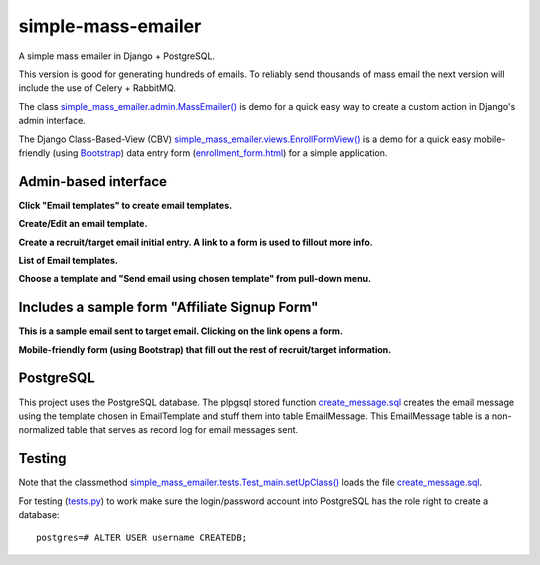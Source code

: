 simple-mass-emailer
===================

A simple mass emailer in Django + PostgreSQL.

This version is good for generating hundreds of emails.
To reliably send thousands of mass email the next version will
include the use of Celery + RabbitMQ.

The class `simple_mass_emailer.admin.MassEmailer() <https://github.com/cydriclopez/simple-mass-emailer/blob/master/myproject/simple_mass_emailer/admin.py#L21>`_
is demo for a quick easy way to create a custom action in Django's admin interface.

The Django Class-Based-View (CBV) `simple_mass_emailer.views.EnrollFormView() <https://github.com/cydriclopez/simple-mass-emailer/blob/master/myproject/simple_mass_emailer/views.py#L18>`_
is a demo for a quick easy mobile-friendly (using `Bootstrap <http://getbootstrap.com/>`_) data entry form
(`enrollment_form.html <https://github.com/cydriclopez/simple-mass-emailer/blob/master/myproject/simple_mass_emailer/template/enrollment_form.html>`_)
for a simple application.

Admin-based interface
---------------------

**Click "Email templates" to create email templates.**

.. image:: /myproject/simple_mass_emailer/static/img/demo_click_email_templates.png


**Create/Edit an email template.**

.. image:: /myproject/simple_mass_emailer/static/img/demo_create_edit_email_template.png


**Create a recruit/target email initial entry. A link to a form is used to fillout more info.**

.. image:: /myproject/simple_mass_emailer/static/img/demo_add_recruit_email.png


**List of Email templates.**

.. image:: /myproject/simple_mass_emailer/static/img/demo_list_email_template.png


**Choose a template and "Send email using chosen template" from pull-down menu.**

.. image:: /myproject/simple_mass_emailer/static/img/demo_choose_send_email_using_template.png


Includes a sample form "Affiliate Signup Form"
----------------------------------------------

**This is a sample email sent to target email. Clicking on the link opens a form.**

.. image:: /myproject/simple_mass_emailer/static/img/demo_affiliate_email.png


**Mobile-friendly form (using Bootstrap) that fill out the rest of recruit/target information.**

.. image:: /myproject/simple_mass_emailer/static/img/demo_affiliate_signup_form.png

PostgreSQL
----------
This project uses the PostgreSQL database. The plpgsql stored function
`create_message.sql <https://github.com/cydriclopez/simple-mass-emailer/blob/master/myproject/simple_mass_emailer/sql/create_message.sql>`_
creates the email message using the template chosen in EmailTemplate and stuff them into table EmailMessage.
This EmailMessage table is a non-normalized table that serves as record log for email messages sent.

Testing
-------
Note that the classmethod `simple_mass_emailer.tests.Test_main.setUpClass() <https://github.com/cydriclopez/simple-mass-emailer/blob/master/myproject/simple_mass_emailer/tests.py#L25>`_
loads the file `create_message.sql <https://github.com/cydriclopez/simple-mass-emailer/blob/master/myproject/simple_mass_emailer/sql/create_message.sql>`_.

For testing (`tests.py <https://github.com/cydriclopez/simple-mass-emailer/blob/master/myproject/simple_mass_emailer/tests.py>`_)
to work make sure the login/password account into PostgreSQL has the role right to create a database:
::
    postgres=# ALTER USER username CREATEDB;
